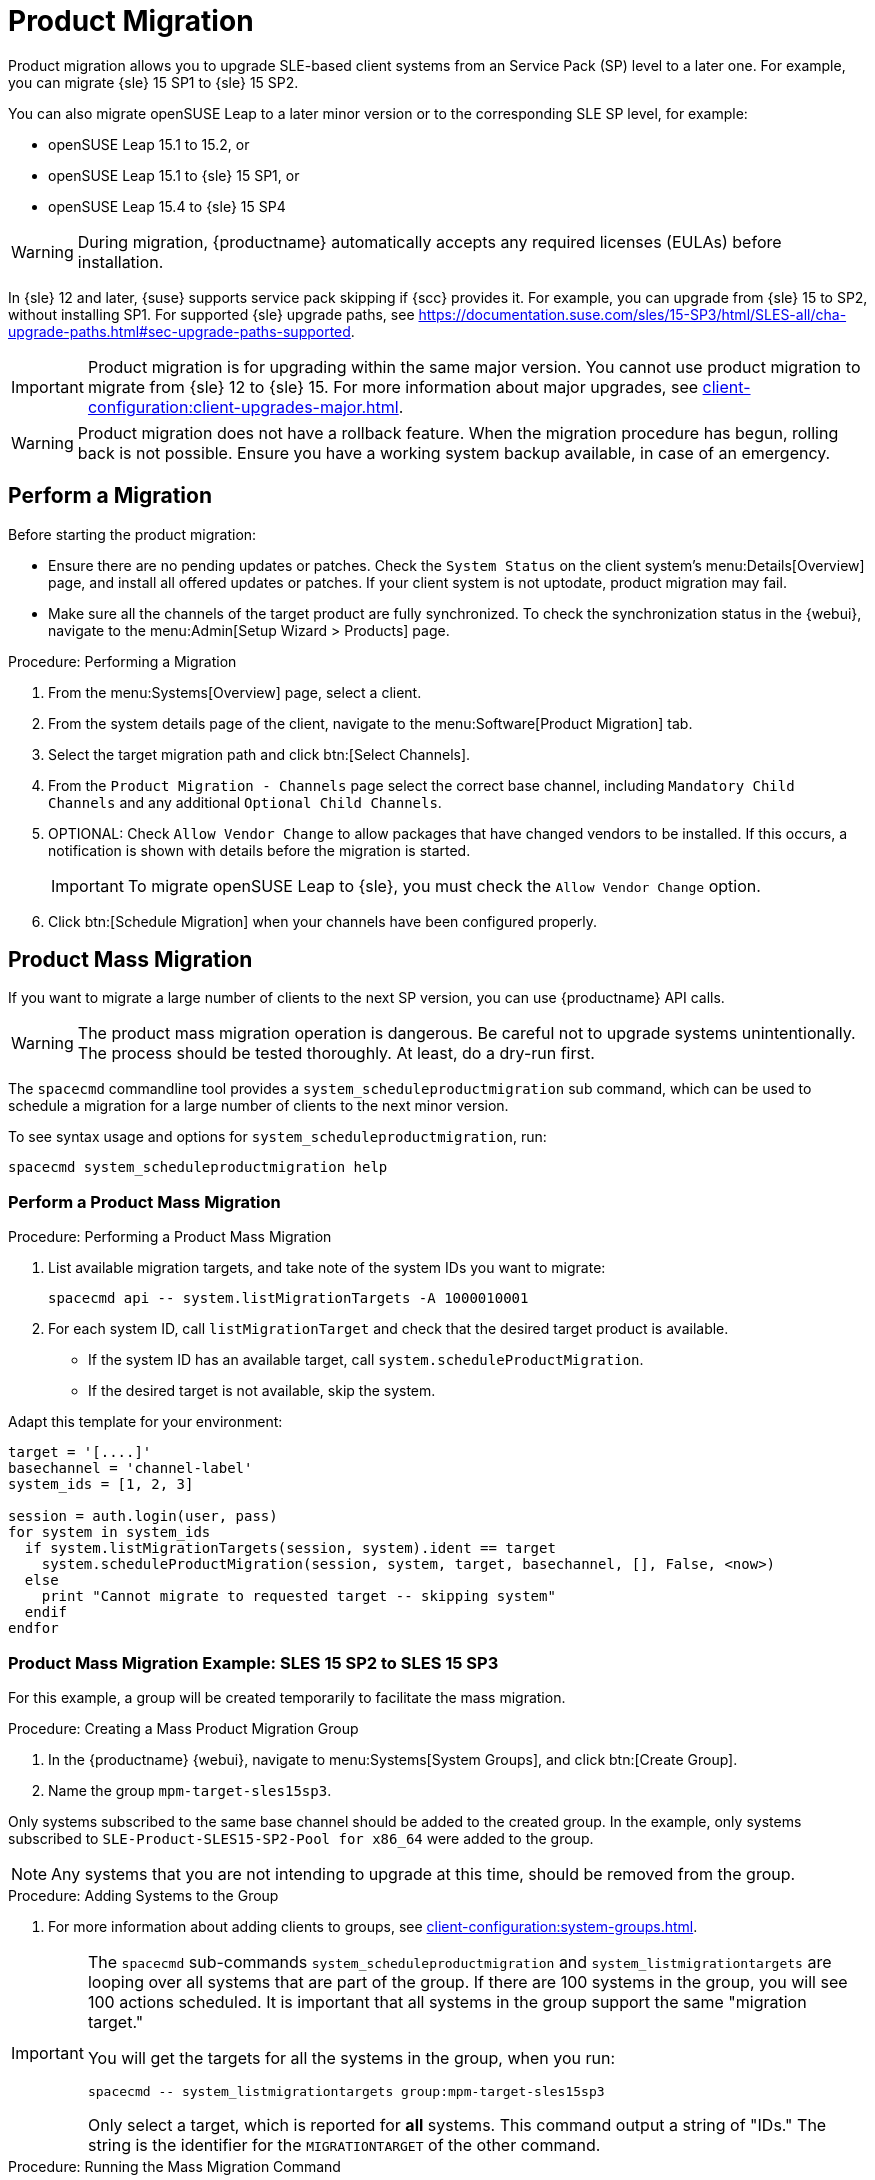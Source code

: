 [[client-upgrades-spmigration]]
= Product Migration

Product migration allows you to upgrade SLE-based client systems from an Service Pack (SP) level to a later one.
For example, you can migrate {sle}{nbsp}15{nbsp}SP1 to {sle}{nbsp}15{nbsp}SP2.

You can also migrate openSUSE Leap to a later minor version or to the corresponding SLE SP level, for example:

* openSUSE Leap 15.1 to 15.2, or
* openSUSE Leap 15.1 to {sle} 15 SP1, or
* openSUSE Leap 15.4 to {sle} 15 SP4

[WARNING]
====
During migration, {productname} automatically accepts any required licenses (EULAs) before installation.
====

In {sle}{nbsp}12 and later, {suse} supports service pack skipping if {scc} provides it.
For example, you can upgrade from {sle}{nbsp}15 to SP2, without installing SP1.
For supported {sle} upgrade paths, see https://documentation.suse.com/sles/15-SP3/html/SLES-all/cha-upgrade-paths.html#sec-upgrade-paths-supported.



[IMPORTANT]
====
Product migration is for upgrading within the same major version.
You cannot use product migration to migrate from {sle}{nbsp}12 to {sle}{nbsp}15.
For more information about major upgrades, see xref:client-configuration:client-upgrades-major.adoc[].
====


[WARNING]
====
Product migration does not have a rollback feature.
When the migration procedure has begun, rolling back is not possible.
Ensure you have a working system backup available, in case of an emergency.
====



== Perform a Migration

Before starting the product migration:

* Ensure there are no pending updates or patches.
  Check the [guimenu]``System Status`` on the client system's menu:Details[Overview] page, and install all offered updates or patches.
  If your client system is not uptodate, product migration may fail.
* Make sure all the channels of the target product are fully synchronized.
  To check the synchronization status in the {webui}, navigate to the menu:Admin[Setup Wizard > Products] page.


.Procedure: Performing a Migration
. From the menu:Systems[Overview] page, select a client.
. From the system details page of the client, navigate to the menu:Software[Product Migration] tab.
. Select the target migration path and click btn:[Select Channels].
. From the [guimenu]``Product Migration - Channels`` page select the correct base channel, including ``Mandatory Child Channels`` and any additional ``Optional Child Channels``.
. OPTIONAL: Check [guimenu]``Allow Vendor Change`` to allow packages that have changed vendors to be installed.
  If this occurs, a notification is shown with details before the migration is started.
+
[IMPORTANT]
====
To migrate openSUSE Leap to {sle}, you must check the [guimenu]``Allow Vendor Change`` option.
====
. Click btn:[Schedule Migration] when your channels have been configured properly.



== Product Mass Migration

If you want to migrate a large number of clients to the next SP version, you can use {productname} API calls.



[WARNING]
====
The product mass migration operation is dangerous.
Be careful not to upgrade systems unintentionally.
The process should be tested thoroughly.
At least, do a dry-run first.
====

The [command]``spacecmd`` commandline tool provides a [systemitem]``system_scheduleproductmigration`` sub command, which can be used to schedule a migration for a large number of clients to the next minor version.

To see syntax usage and options for [systemitem]``system_scheduleproductmigration``, run:

----
spacecmd system_scheduleproductmigration help
----



=== Perform a Product Mass Migration

.Procedure: Performing a Product Mass Migration
. List available migration targets, and take note of the system IDs you want to migrate:
+
----
spacecmd api -- system.listMigrationTargets -A 1000010001
----
. For each system ID, call [systemitem]``listMigrationTarget`` and check that the desired target product is available.
+
* If the system ID has an available target, call [systemitem]``system.scheduleProductMigration``.
* If the desired target is not available, skip the system.

Adapt this template for your environment:

----
target = '[....]'
basechannel = 'channel-label'
system_ids = [1, 2, 3]

session = auth.login(user, pass)
for system in system_ids
  if system.listMigrationTargets(session, system).ident == target
    system.scheduleProductMigration(session, system, target, basechannel, [], False, <now>)
  else
    print "Cannot migrate to requested target -- skipping system"
  endif
endfor
----




=== Product Mass Migration Example: SLES 15 SP2 to SLES 15 SP3

////
Adjust the following draft text
////

For this example, a group will be created temporarily to facilitate the mass migration.

.Procedure: Creating a Mass Product Migration Group

. In the {productname} {webui}, navigate to menu:Systems[System Groups], and click btn:[Create Group].
. Name the group [literal]``mpm-target-sles15sp3``.



Only systems subscribed to the same base channel should be added to the created group.
In the example, only systems subscribed to [literal]``SLE-Product-SLES15-SP2-Pool for x86_64`` were added to the group.

[NOTE]
====
Any systems that you are not intending to upgrade at this time, should be removed from the group.
====

.Procedure: Adding Systems to the Group

. For more information about adding clients to groups, see xref:client-configuration:system-groups.adoc#_add_clients_to_groups[].


[IMPORTANT]
====
The [command]``spacecmd`` sub-commands [literal]``system_scheduleproductmigration`` and [command]``system_listmigrationtargets`` are looping over all systems that are part of the group.
If there are 100 systems in the group, you will see 100 actions scheduled.
It is important that all systems in the group support the same "migration target."

You will get the targets for all the systems in the group, when you run:
----
spacecmd -- system_listmigrationtargets group:mpm-target-sles15sp3
----

Only select a target, which is reported for *all* systems.
This command output a string of "IDs."
The string is the identifier for the [literal]``MIGRATIONTARGET`` of the other command.
====



.Procedure: Running the Mass Migration Command

. For this example to upgrade all systems in the group [literal]``mpm-target-sles15sp3`` from SLES 12 SP2 to SLES 15 SP, enter on the command line:
+
----
spacecmd -- system_scheduleproductmigration group:mpm-target-sles15sp3 \
    sle-product-sles15-sp3-pool-x86_64 "[190,203,195,1242]" -d
----

The syntax for the [command]``system_scheduleproductmigration`` command is as follows:
----
spacecmd -- system_scheduleproductmigration <SYSTEM> <BASE_CHANNEL_LABEL> \
    <MIGRATION_TARGET> [options]
----

For more information, see [command]``spacecmd -- system_scheduleproductmigration help``.



=== Mandatory Syntax

<SYSTEM>::
For this example we will use the group we created to select all of the systems from that group:
+
----
group:mpm-target-sles15sp3
----

<BASE_CHANNEL_LABEL>::
This is the label for the target base channel.
In this case, the system is being upgraded to SLES 15 SP3, and the label is [literal]``sle-product-sles15-sp3-pool-x86_64``.
+
To see a list of all base channels currently mirrored, run:
+
----
spacecmd softwarechannel_listbasechannels.
----
+
Keep in mind you cannot upgrade to a channel unless it is an available target for your current base channel.

<MIGRATION_TARGET>::
To identify this value for systems in the group [literal]``group:mpm-target-sles15sp3``, run:
+
----
spacecmd -- system_listmigrationtargets group:mpm-target-sles15sp3
----
+
The [literal]``MIGRATION_TARGET`` parameter must be passed in the following format; note necessary shell quotation to prevent sideeffects with brackets:
+
----
"[190,203,195,1242]"
----

Options::
+
. -s START_TIME
. -d pass this flag, if you want to do a dry run (it is recommended to run a dry run before the actual migration)
. -c CHILD_CHANNELS (comma-separated child channels labels (with no spaces))
+
In this case we included the "-d" option, which can be removed after a successful dry run.

If successful, you will see the command output with the following for each scheduled system:

. Scheduling Product migration for system mpm-sles152-1
. Scheduled action ID: 66

You can also track the action, in this case the dry run, in the {webui} for a given system in the group.
From the system details page of the client, Navigate to menu:Events[History].
If there are any failures during the dry run, the system should be investigated.

If all is well, the [literal]``"-d"`` option can be removed from the command to run the real migration.
After the migration is complete, you can reboot the system from the {productname} {webui}.

